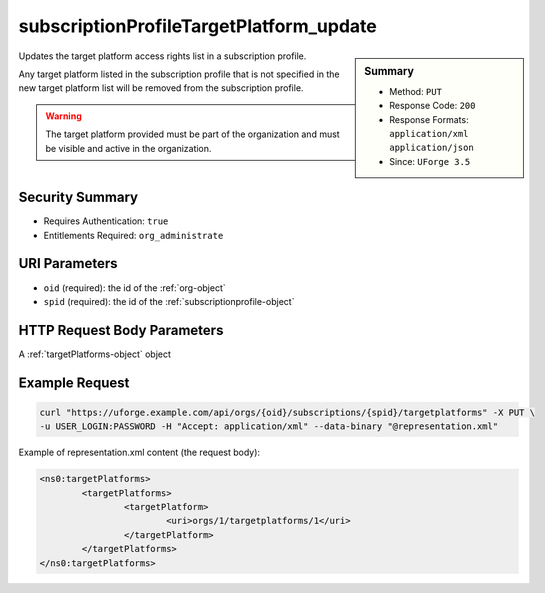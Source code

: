 .. Copyright 2016 FUJITSU LIMITED

.. _subscriptionProfileTargetPlatform-update:

subscriptionProfileTargetPlatform_update
----------------------------------------

.. function:: PUT /orgs/{oid}/subscriptions/{spid}/targetplatforms

.. sidebar:: Summary

	* Method: ``PUT``
	* Response Code: ``200``
	* Response Formats: ``application/xml`` ``application/json``
	* Since: ``UForge 3.5``

Updates the target platform access rights list in a subscription profile. 

Any target platform listed in the subscription profile that is not specified in the new target platform list will be removed from the subscription profile. 

.. warning:: The target platform provided must be part of the organization and must be visible and active in the organization.

Security Summary
~~~~~~~~~~~~~~~~

* Requires Authentication: ``true``
* Entitlements Required: ``org_administrate``

URI Parameters
~~~~~~~~~~~~~~

* ``oid`` (required): the id of the :ref:`org-object`
* ``spid`` (required): the id of the :ref:`subscriptionprofile-object`

HTTP Request Body Parameters
~~~~~~~~~~~~~~~~~~~~~~~~~~~~

A :ref:`targetPlatforms-object` object

Example Request
~~~~~~~~~~~~~~~

.. code-block:: bash

	curl "https://uforge.example.com/api/orgs/{oid}/subscriptions/{spid}/targetplatforms" -X PUT \
	-u USER_LOGIN:PASSWORD -H "Accept: application/xml" --data-binary "@representation.xml"

Example of representation.xml content (the request body):

.. code-block:: xml

	<ns0:targetPlatforms>
		<targetPlatforms>
			<targetPlatform>
				<uri>orgs/1/targetplatforms/1</uri>
			</targetPlatform>
		</targetPlatforms>
	</ns0:targetPlatforms>


.. seealso::

	 * :ref:`subscriptionprofile-object`
	 * :ref:`subscriptionProfile-create`
	 * :ref:`subscriptionProfile-getAll`
	 * :ref:`subscriptionProfile-get`
	 * :ref:`subscriptionProfile-update`
	 * :ref:`subscriptionProfile-remove`
	 * :ref:`subscriptionProfileOS-update`
	 * :ref:`subscriptionProfileAdmins-update`
	 * :ref:`subscriptionProfileRoles-update`
	 * :ref:`subscriptionProfileQuotas-update`
	 * :ref:`subscriptionProfileTargetFormat-update`
